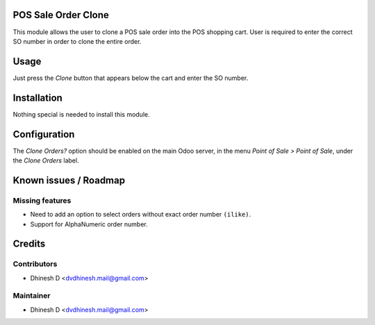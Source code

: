 .. image:: https://img.shields.io/badge/license-LGPL--3-blue.svg
   :target: http://www.gnu.org/licenses/lgpl-3.0-standalone.html
   :alt: License: LGPL-3

POS Sale Order Clone
====================

This module allows the user to clone a POS sale order into the POS shopping cart.
User is required to enter the correct SO number in order to clone the entire order.

Usage
=====

Just press the *Clone* button that appears below the cart and enter the SO number.


Installation
============

Nothing special is needed to install this module.


Configuration
=============

The *Clone Orders?* option should be enabled on the main Odoo server, in the menu
*Point of Sale > Point of Sale*, under the *Clone Orders* label.


Known issues / Roadmap
======================

Missing features
----------------
* Need to add an option to select orders without exact order number ``(ilike)``.
* Support for AlphaNumeric order number.


Credits
=======

Contributors
------------

* Dhinesh D <dvdhinesh.mail@gmail.com>


Maintainer
----------

* Dhinesh D <dvdhinesh.mail@gmail.com>
